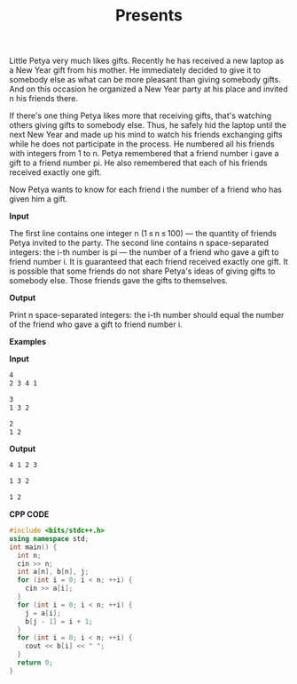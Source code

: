 #+title: Presents

Little Petya very much likes gifts. Recently he has received a new laptop as a New Year gift from his mother. He immediately decided to give it to somebody else as what can be more pleasant than giving somebody gifts. And on this occasion he organized a New Year party at his place and invited n his friends there.

If there's one thing Petya likes more that receiving gifts, that's watching others giving gifts to somebody else. Thus, he safely hid the laptop until the next New Year and made up his mind to watch his friends exchanging gifts while he does not participate in the process. He numbered all his friends with integers from 1 to n. Petya remembered that a friend number i gave a gift to a friend number pi. He also remembered that each of his friends received exactly one gift.

Now Petya wants to know for each friend i the number of a friend who has given him a gift.

*Input*

The first line contains one integer n (1 ≤ n ≤ 100) — the quantity of friends Petya invited to the party. The second line contains n space-separated integers: the i-th number is pi — the number of a friend who gave a gift to friend number i. It is guaranteed that each friend received exactly one gift. It is possible that some friends do not share Petya's ideas of giving gifts to somebody else. Those friends gave the gifts to themselves.

*Output*

Print n space-separated integers: the i-th number should equal the number of the friend who gave a gift to friend number i.

*Examples*

*Input*

#+begin_src txt
4
2 3 4 1

3
1 3 2

2
1 2
#+end_src

*Output*

#+begin_src txt
4 1 2 3

1 3 2

1 2
#+end_src

*CPP CODE*

#+BEGIN_SRC CPP
#include <bits/stdc++.h>
using namespace std;
int main() {
  int n;
  cin >> n;
  int a[n], b[n], j;
  for (int i = 0; i < n; ++i) {
    cin >> a[i];
  }
  for (int i = 0; i < n; ++i) {
    j = a[i];
    b[j - 1] = i + 1;
  }
  for (int i = 0; i < n; ++i) {
    cout << b[i] << " ";
  }
  return 0;
}
#+END_SRC
